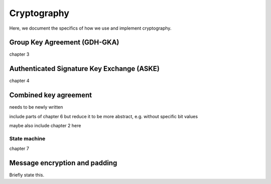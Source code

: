 ============
Cryptography
============

Here, we document the specifics of how we use and implement cryptography.

Group Key Agreement (GDH-GKA)
=============================

chapter 3

Authenticated Signature Key Exchange (ASKE)
===========================================

chapter 4

Combined key agreement
======================

needs to be newly written

include parts of chapter 6 but reduce it to be more abstract, e.g. without
specific bit values

maybe also include chapter 2 here

State machine
-------------

chapter 7

Message encryption and padding
==============================

Briefly state this.
